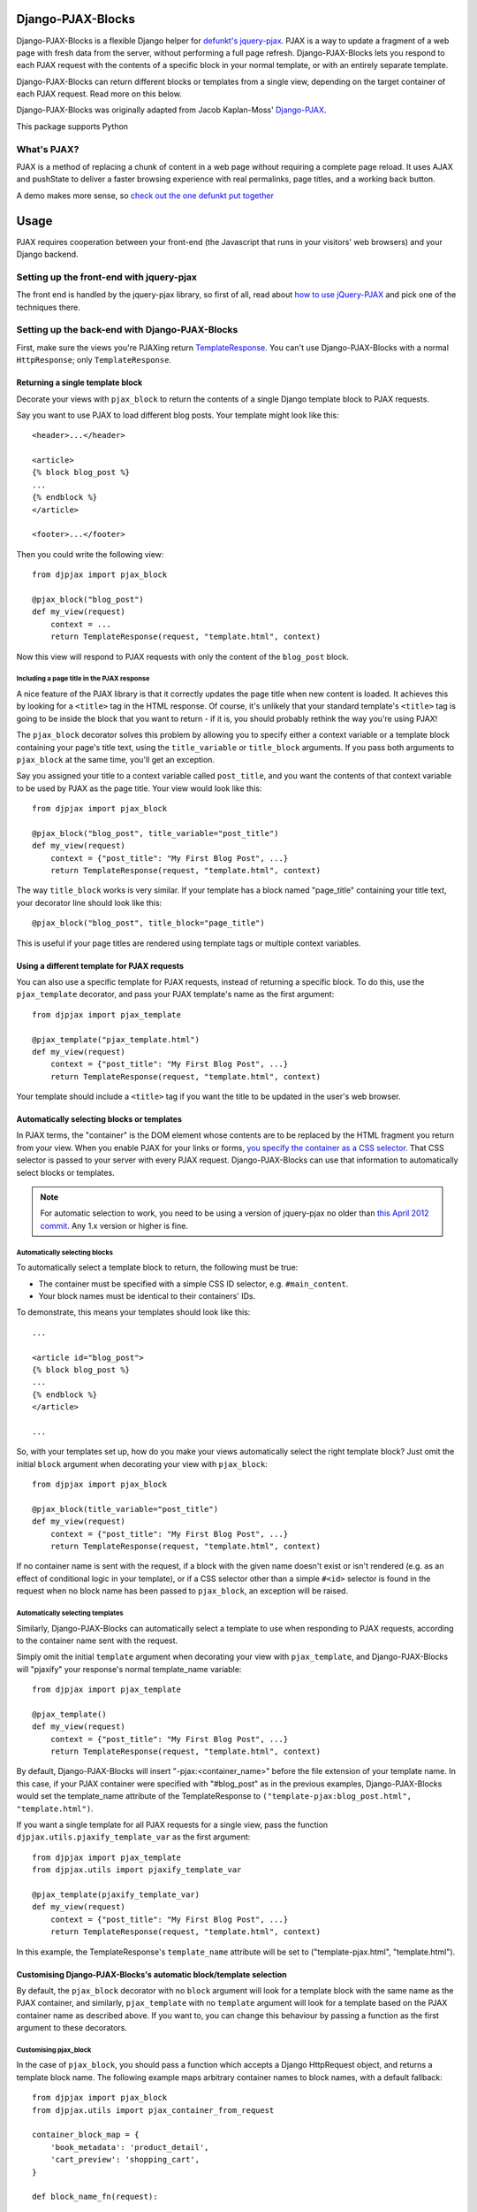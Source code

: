 Django-PJAX-Blocks
==================

Django-PJAX-Blocks is a flexible Django helper for `defunkt's jquery-pjax`__.
PJAX is a way to update a fragment of a web page with fresh data from the
server, without performing a full page refresh. Django-PJAX-Blocks lets you
respond to each PJAX request with the contents of a specific block in your
normal template, or with an entirely separate template.

__ https://github.com/defunkt/jquery-pjax

Django-PJAX-Blocks can return different blocks or templates from a single view,
depending on the target container of each PJAX request. Read more on this below.

Django-PJAX-Blocks was originally adapted from Jacob Kaplan-Moss' `Django-PJAX`__.

__ https://github.com/jacobian/django-pjax

This package supports Python


What's PJAX?
------------

PJAX is a method of replacing a chunk of content in a web page without requiring
a complete page reload. It uses AJAX and pushState to deliver a faster browsing
experience with real permalinks, page titles, and a working back button.

A demo makes more sense, so `check out the one defunkt put together`__

__ http://pjax.heroku.com/


Usage
=====

PJAX requires cooperation between your front-end (the Javascript that runs in
your visitors' web browsers) and your Django backend.


Setting up the front-end with jquery-pjax
-----------------------------------------

The front end is handled by the jquery-pjax library, so first of all, read about
`how to use jQuery-PJAX`__ and pick one of the techniques there.

__ https://github.com/defunkt/jquery-pjax


Setting up the back-end with Django-PJAX-Blocks
-----------------------------------------------

First, make sure the views you're PJAXing return TemplateResponse__. You
can't use Django-PJAX-Blocks with a normal ``HttpResponse``; only
``TemplateResponse``.

__ https://docs.djangoproject.com/en/dev/ref/template-response/


Returning a single template block
~~~~~~~~~~~~~~~~~~~~~~~~~~~~~~~~~

Decorate your views with ``pjax_block`` to return the contents of a single
Django template block to PJAX requests.

Say you want to use PJAX to load different blog posts. Your template might look
like this::

    <header>...</header>

    <article>
    {% block blog_post %}
    ...
    {% endblock %}
    </article>

    <footer>...</footer>

Then you could write the following view::

    from djpjax import pjax_block

    @pjax_block("blog_post")
    def my_view(request)
        context = ...
        return TemplateResponse(request, "template.html", context)

Now this view will respond to PJAX requests with only the content of the
``blog_post`` block.


Including a page title in the PJAX response
```````````````````````````````````````````

A nice feature of the PJAX library is that it correctly updates the page title
when new content is loaded. It achieves this by looking for a ``<title>`` tag
in the HTML response. Of course, it's unlikely that your standard template's
``<title>`` tag is going to be inside the block that you want to return - if it
is, you should probably rethink the way you're using PJAX!

The ``pjax_block`` decorator solves this problem by allowing you to specify either
a context variable or a template block containing your page's title text, using
the ``title_variable`` or ``title_block`` arguments. If you pass both arguments to
``pjax_block`` at the same time, you'll get an exception.

Say you assigned your title to a context variable called ``post_title``, and you
want the contents of that context variable to be used by PJAX as the page title.
Your view would look like this::

    from djpjax import pjax_block

    @pjax_block("blog_post", title_variable="post_title")
    def my_view(request)
        context = {"post_title": "My First Blog Post", ...}
        return TemplateResponse(request, "template.html", context)

The way ``title_block`` works is very similar. If your template has a block named
"page_title" containing your title text, your decorator line should look like this::

    @pjax_block("blog_post", title_block="page_title")

This is useful if your page titles are rendered using template tags or multiple
context variables.


Using a different template for PJAX requests
~~~~~~~~~~~~~~~~~~~~~~~~~~~~~~~~~~~~~~~~~~~~

You can also use a specific template for PJAX requests, instead of returning a
specific block. To do this, use the ``pjax_template`` decorator, and pass your
PJAX template's name as the first argument::

    from djpjax import pjax_template

    @pjax_template("pjax_template.html")
    def my_view(request)
        context = {"post_title": "My First Blog Post", ...}
        return TemplateResponse(request, "template.html", context)

Your template should include a ``<title>`` tag if you want the title to be
updated in the user's web browser.


Automatically selecting blocks or templates
~~~~~~~~~~~~~~~~~~~~~~~~~~~~~~~~~~~~~~~~~~~

In PJAX terms, the "container" is the DOM element whose contents are to be
replaced by the HTML fragment you return from your view. When you enable PJAX
for your links or forms, `you specify the container as a CSS selector`__. That
CSS selector is passed to your server with every PJAX request.
Django-PJAX-Blocks can use that information to automatically select blocks or templates.

__ https://github.com/defunkt/jquery-pjax#usage


.. note:: For automatic selection to work, you need to be using a version of
   jquery-pjax no older than `this April 2012 commit`__. Any 1.x version or
   higher is fine.

   __ https://github.com/defunkt/jquery-pjax/commit/7273b80e7fd12f7b87749758f97b60d6862edf88

Automatically selecting blocks
``````````````````````````````

To automatically select a template block to return, the following must be true:

* The container must be specified with a simple CSS ID selector, e.g. ``#main_content``.
* Your block names must be identical to their containers' IDs.

To demonstrate, this means your templates should look like this::

    ...

    <article id="blog_post">
    {% block blog_post %}
    ...
    {% endblock %}
    </article>

    ...


So, with your templates set up, how do you make your views automatically select
the right template block? Just omit the initial ``block`` argument when
decorating your view with ``pjax_block``::

    from djpjax import pjax_block

    @pjax_block(title_variable="post_title")
    def my_view(request)
        context = {"post_title": "My First Blog Post", ...}
        return TemplateResponse(request, "template.html", context)


If no container name is sent with the request, if a block with the given name
doesn't exist or isn't rendered (e.g. as an effect of conditional logic in your
template), or if a CSS selector other than a simple ``#<id>`` selector is found
in the request when no block name has been passed to ``pjax_block``, an
exception will be raised.

Automatically selecting templates
`````````````````````````````````

Similarly, Django-PJAX-Blocks can automatically select a template to use when responding to
PJAX requests, according to the container name sent with the request.

Simply omit the initial ``template`` argument when decorating your view with
``pjax_template``, and Django-PJAX-Blocks will "pjaxify" your response's normal template_name
variable::

    from djpjax import pjax_template

    @pjax_template()
    def my_view(request)
        context = {"post_title": "My First Blog Post", ...}
        return TemplateResponse(request, "template.html", context)

By default, Django-PJAX-Blocks will insert "-pjax:<container_name>" before the
file extension of your template name. In this case, if your PJAX container were
specified with "#blog_post" as in the previous examples, Django-PJAX-Blocks
would set the template_name attribute of the TemplateResponse to
``("template-pjax:blog_post.html", "template.html")``.

If you want a single template for all PJAX requests for a single view, pass the
function ``djpjax.utils.pjaxify_template_var`` as the first argument::

    from djpjax import pjax_template
    from djpjax.utils import pjaxify_template_var

    @pjax_template(pjaxify_template_var)
    def my_view(request)
        context = {"post_title": "My First Blog Post", ...}
        return TemplateResponse(request, "template.html", context)

In this example, the TemplateResponse's ``template_name`` attribute will be set
to ("template-pjax.html", "template.html").


Customising Django-PJAX-Blocks's automatic block/template selection
~~~~~~~~~~~~~~~~~~~~~~~~~~~~~~~~~~~~~~~~~~~~~~~~~~~~~~~~~~~~~~~~~~~

By default, the ``pjax_block`` decorator with no ``block`` argument will look
for a template block with the same name as the PJAX container, and similarly,
``pjax_template`` with no ``template`` argument will look for a template based
on the PJAX container name as described above. If you want to, you can change
this behaviour by passing a function as the first argument to these decorators.


Customising pjax_block
``````````````````````
In the case of ``pjax_block``, you should pass a function which accepts a
Django HttpRequest object, and returns a template block name. The following
example maps arbitrary container names to block names, with a default fallback::

    from djpjax import pjax_block
    from djpjax.utils import pjax_container_from_request

    container_block_map = {
        'book_metadata': 'product_detail',
        'cart_preview': 'shopping_cart',
    }

    def block_name_fn(request):

        # One of several utility functions found in Django-PJAX-Blocks.utils
        container_name = pjax_container_from_request(request)

        # Returning None here will mean the entire template is returned
        return container_block_map.get(container_name, None)

    @pjax_block(block_name_fn)
    def my_view(request)
        context = {"post_title": "My First Blog Post", ...}
        return TemplateResponse(request, "template.html", context)


The function takes a Django HttpRequest object, and returns a template block
name in the case of ``pjax_block``, or a Django template variable in the case
of ``pjax_template``. A "template variable", in this case means anything that
Django can use as the ``template`` argument when creating a ``TemplateResponse``
object, which could be a path to a template, a sequence of such paths, or a
Template object.


Customising pjax_template
`````````````````````````
To customise pjax_template, pass it a function with two arguments. The first
is the Django HttpRequest object, and the second is the value of the returned
TemplateResponse's ``template_name`` attribute. That attribute will be replaced
with the return value of your function.

In the example below, we'll search a subdirectory for PJAX templates, ignoring
the container name::

    from djpjax import pjax_template
    from djpjax.utils import transform_template_var
    from os.path import split, join

    def transform_path(template_path):
        dir, file = split(template_name)
        return join(dir, 'pjax', file)

    def pjax_templates_subdir(request, template_var):
        # This function inserts transformed items before each item in list or
        # tuple, and handles the case where the template_var is a single string
        return transform_template_var(transform_path, template_var)

    @pjax_template(pjax_templates_subdir)
    def my_view(request)
        context = {"post_title": "My First Blog Post", ...}
        return TemplateResponse(request, "template.html", context)


Considerations
==============

Any performance benefits are strictly client-side using this package;
performance on the server side will be strictly equal to or worse than simply
rendering the full template at this stage, since the full template is actually
rendered with the irrelevant parts discarded. This may change in the future.

This package doesn't support Django's class-based views, because the author
doesn't use them much; this will change in the future and contributions in this
area are welcome.


Testing
=======

Tests are run using nosetests. To install::

    pip install nose

And to run the tests::

    nosetests tests.py
